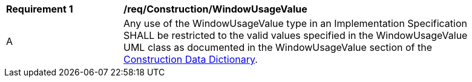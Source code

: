 [[req_Construction_WindowUsageValue]]
[width="90%",cols="2,6"]
|===
^|*Requirement  {counter:req-id}* |*/req/Construction/WindowUsageValue* 
^|A |Any use of the WindowUsageValue type in an Implementation Specification SHALL be restricted to the valid values specified in the WindowUsageValue UML class as documented in the WindowUsageValue section of the <<WindowUsageValue-section,Construction Data Dictionary>>.
|===
